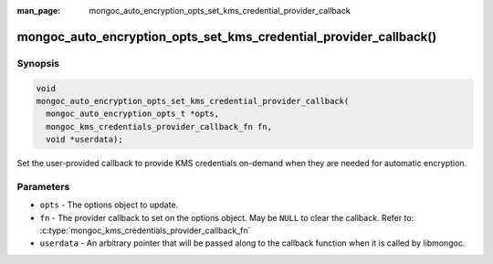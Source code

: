 :man_page: mongoc_auto_encryption_opts_set_kms_credential_provider_callback

mongoc_auto_encryption_opts_set_kms_credential_provider_callback()
==================================================================

.. versionadded:: 1.22.0

Synopsis
--------

.. code-block:: c

  void
  mongoc_auto_encryption_opts_set_kms_credential_provider_callback(
    mongoc_auto_encryption_opts_t *opts,
    mongoc_kms_credentials_provider_callback_fn fn,
    void *userdata);

Set the user-provided callback to provide KMS credentials on-demand when they
are needed for automatic encryption.

Parameters
----------

- ``opts`` - The options object to update.
- ``fn`` - The provider callback to set on the options object. May be ``NULL``
  to clear the callback. Refer to:
  :c:type:`mongoc_kms_credentials_provider_callback_fn`
- ``userdata`` - An arbitrary pointer that will be passed along to the
  callback function when it is called by libmongoc.

.. seealso:: :doc:`mongoc_client_encryption_opts_set_kms_credential_provider_callback`
